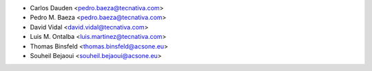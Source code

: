 * Carlos Dauden <pedro.baeza@tecnativa.com>
* Pedro M. Baeza <pedro.baeza@tecnativa.com>
* David Vidal <david.vidal@tecnativa.com>
* Luis M. Ontalba <luis.martinez@tecnativa.com>
* Thomas Binsfeld <thomas.binsfeld@acsone.eu>
* Souheil Bejaoui <souheil.bejaoui@acsone.eu>
